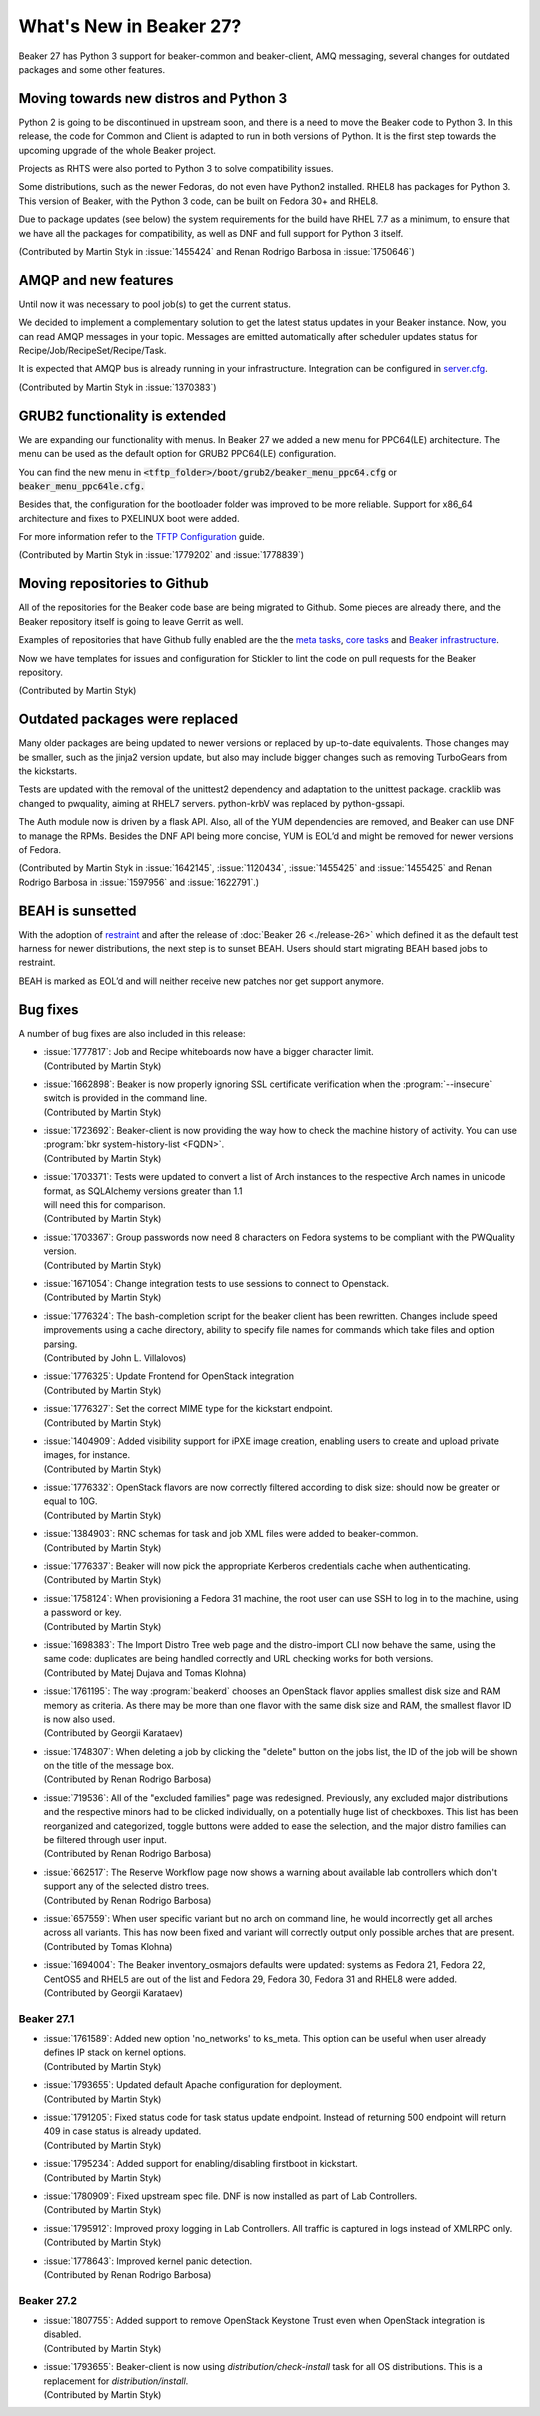 What's New in Beaker 27?
========================

Beaker 27 has Python 3 support for beaker-common and beaker-client, AMQ messaging,
several changes for outdated packages and some other features.


Moving towards new distros and Python 3
---------------------------------------

Python 2 is going to be discontinued in upstream soon, and there is a need to
move the Beaker code to Python 3. In this release, the code for Common and Client
is adapted to run in both versions of Python. It is the first step towards the
upcoming upgrade of the whole Beaker project.

Projects as RHTS were also ported to Python 3 to solve compatibility issues.

Some distributions, such as the newer Fedoras, do not even have Python2 installed.
RHEL8 has packages for Python 3. This version of Beaker, with the Python 3 code,
can be built on Fedora 30+ and RHEL8.

Due to package updates (see below) the system requirements for the build have
RHEL 7.7 as a minimum, to ensure that we have all the packages for compatibility,
as well as DNF and full support for Python 3 itself.

(Contributed by Martin Styk in :issue:`1455424` and Renan Rodrigo Barbosa
in :issue:`1750646`)


AMQP and new features
---------------------

Until now it was necessary to pool job(s) to get the current status.

We decided to implement a complementary solution to get the latest status updates in
your Beaker instance. Now, you can read AMQP messages in your topic. Messages are
emitted automatically after scheduler updates status for Recipe/Job/RecipeSet/Recipe/Task.

It is expected that AMQP bus is already running in your infrastructure. Integration can be
configured in `server.cfg <https://beaker-project.org/docs/admin-guide/config-files.html>`_.

(Contributed by Martin Styk in :issue:`1370383`)


GRUB2 functionality is extended
-------------------------------

We are expanding our functionality with menus. In Beaker 27 we added a new menu for
PPC64(LE) architecture. The menu can be used as the default option for GRUB2 PPC64(LE)
configuration.

You can find the new menu in :code:`<tftp_folder>/boot/grub2/beaker_menu_ppc64.cfg` or
:code:`beaker_menu_ppc64le.cfg.`

Besides that, the configuration for the bootloader folder was improved to be more reliable. Support
for x86_64 architecture and fixes to PXELINUX boot were added.

For more information refer to the `TFTP Configuration <https://beaker-project.org/docs/admin-guide/tftp.html>`_ guide.

(Contributed by Martin Styk in :issue:`1779202` and :issue:`1778839`)


Moving repositories to Github
-----------------------------

All of the repositories for the Beaker code base are being migrated to Github. Some
pieces are already there, and the Beaker repository itself is going to
leave Gerrit as well.

Examples of repositories that have Github fully enabled are the the
`meta tasks <https://github.com/beaker-project/beaker-meta-tasks>`_,
`core tasks <https://github.com/beaker-project/beaker-core-tasks>`_ and
`Beaker infrastructure <https://github.com/beaker-project/beaker-infrastructure>`_.

Now we have templates for issues and configuration for Stickler to lint the code on
pull requests for the Beaker repository.

(Contributed by Martin Styk)


Outdated packages were replaced
-------------------------------

Many older packages are being updated to newer versions or replaced by up-to-date
equivalents. Those changes may be smaller, such as the jinja2 version update,
but also may include bigger changes such as removing TurboGears from the kickstarts.

Tests are updated with the removal of the unittest2 dependency and adaptation to
the unittest package. cracklib was changed to pwquality, aiming at RHEL7 servers.
python-krbV was replaced by python-gssapi.

The Auth module now is driven by a flask API. Also, all of the YUM dependencies are
removed, and Beaker can use DNF to manage the RPMs. Besides the DNF API being
more concise, YUM is EOL’d and might be removed for newer versions of Fedora.

(Contributed by Martin Styk in :issue:`1642145`, :issue:`1120434`,
:issue:`1455425` and :issue:`1455425` and Renan Rodrigo Barbosa in :issue:`1597956`
and :issue:`1622791`.)


BEAH is sunsetted
-----------------

With the adoption of `restraint <https://restraint.readthedocs.io/>`_
and after the release of :doc:`Beaker 26 <./release-26>` which defined it as the
default test harness for newer distributions, the next step is to sunset BEAH.
Users should start migrating BEAH based jobs to restraint.

BEAH is marked as EOL’d and will neither receive new patches nor get support anymore.


Bug fixes
---------

A number of bug fixes are also included in this release:

* | :issue:`1777817`: Job and Recipe whiteboards now have a bigger character limit.
  | (Contributed by Martin Styk)
* | :issue:`1662898`:  Beaker is now properly ignoring SSL certificate verification
    when the :program:`--insecure` switch is provided in the command line.
  | (Contributed by Martin Styk)
* | :issue:`1723692`:  Beaker-client is now providing the way how to check the machine
    history of activity. You can use :program:`bkr system-history-list <FQDN>`.
  | (Contributed by Martin Styk)
* | :issue:`1703371`: Tests were updated to convert a list of Arch instances to the
    respective Arch names in unicode format, as SQLAlchemy versions greater than 1.1
  | will need this for comparison.
  | (Contributed by Martin Styk)
* | :issue:`1703367`: Group passwords now need 8 characters on Fedora systems to be
    compliant with the PWQuality version.
  | (Contributed by Martin Styk)
* | :issue:`1671054`: Change integration tests to use sessions to connect to Openstack.
  | (Contributed by Martin Styk)
* | :issue:`1776324`: The bash-completion script for the beaker client has been rewritten.
    Changes include speed improvements using a cache directory, ability to specify file names for
    commands which take files and option parsing.
  | (Contributed by John L. Villalovos)
* | :issue:`1776325`: Update Frontend for OpenStack integration
  | (Contributed by Martin Styk)
* | :issue:`1776327`: Set the correct MIME type for the kickstart endpoint.
  | (Contributed by Martin Styk)
* | :issue:`1404909`: Added visibility support for iPXE image creation, enabling users to
    create and upload private images, for instance.
  | (Contributed by Martin Styk)
* | :issue:`1776332`: OpenStack flavors are now correctly filtered according
    to disk size: should now be greater or equal to 10G.
  | (Contributed by Martin Styk)
* | :issue:`1384903`: RNC schemas for task and job XML files were added to
    beaker-common.
  | (Contributed by Martin Styk)
* | :issue:`1776337`: Beaker will now pick the appropriate Kerberos credentials
    cache when authenticating.
  | (Contributed by Martin Styk)
* | :issue:`1758124`: When provisioning a Fedora 31 machine, the root user can
    use SSH to log in to the machine, using a password or key.
  | (Contributed by Martin Styk)
* | :issue:`1698383`: The Import Distro Tree web page and the distro-import
    CLI now behave the same, using the same code: duplicates are being handled
    correctly and URL checking works for both versions.
  | (Contributed by Matej Dujava and Tomas Klohna)
* | :issue:`1761195`: The way :program:`beakerd` chooses an OpenStack flavor applies
    smallest disk size and RAM memory as criteria. As there may be more than
    one flavor with the same disk size and RAM, the smallest flavor ID is now
    also used.
  | (Contributed by Georgii Karataev)
* | :issue:`1748307`: When deleting a job by clicking the "delete" button on the jobs
    list, the ID of the job will be shown on the title of the message box.
  | (Contributed by Renan Rodrigo Barbosa)
* | :issue:`719536`: All of the "excluded families" page was redesigned. Previously, any
    excluded major distributions and the respective minors had to be clicked individually,
    on a potentially huge list of checkboxes.
    This list has been reorganized and categorized, toggle buttons were added to ease
    the selection, and the major distro families can be filtered through user input.
  | (Contributed by Renan Rodrigo Barbosa)
* | :issue:`662517`: The Reserve Workflow page now shows a warning about available
    lab controllers which don't support any of the selected distro trees.
  | (Contributed by Renan Rodrigo Barbosa)
* | :issue:`657559`: When user specific variant but no arch on command line,
    he would incorrectly get all arches across all variants. This has now been fixed
    and variant will correctly output only possible arches that are present.
  | (Contributed by Tomas Klohna)
* | :issue:`1694004`: The Beaker inventory_osmajors defaults were updated:
    systems as Fedora 21, Fedora 22, CentOS5 and RHEL5 are out of the list and
    Fedora 29, Fedora 30, Fedora 31 and RHEL8 were added.
  | (Contributed by Georgii Karataev)


Beaker 27.1
~~~~~~~~~~~
* | :issue:`1761589`: Added new option 'no_networks' to ks_meta.
    This option can be useful when user already defines IP stack on
    kernel options.
  | (Contributed by Martin Styk)
* | :issue:`1793655`: Updated default Apache configuration for deployment.
  | (Contributed by Martin Styk)
* | :issue:`1791205`: Fixed status code for task status update endpoint.
    Instead of returning 500 endpoint will return 409 in case status
    is already updated.
  | (Contributed by Martin Styk)
* | :issue:`1795234`: Added support for enabling/disabling firstboot in kickstart.
  | (Contributed by Martin Styk)
* | :issue:`1780909`: Fixed upstream spec file. DNF is now installed as part
    of Lab Controllers.
  | (Contributed by Martin Styk)
* | :issue:`1795912`: Improved proxy logging in Lab Controllers.
    All traffic is captured in logs instead of XMLRPC only.
  | (Contributed by Martin Styk)
* | :issue:`1778643`: Improved kernel panic detection.
  | (Contributed by Renan Rodrigo Barbosa)


Beaker 27.2
~~~~~~~~~~~
* | :issue:`1807755`: Added support to remove OpenStack Keystone Trust even
    when OpenStack integration is disabled.
  | (Contributed by Martin Styk)
* | :issue:`1793655`: Beaker-client is now using `distribution/check-install` task
    for all OS distributions. This is a replacement for `distribution/install`.
  | (Contributed by Martin Styk)
